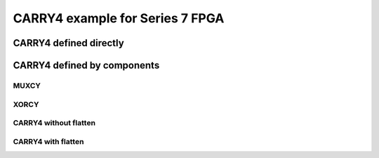 CARRY4 example for Series 7 FPGA
================================

CARRY4 defined directly
+++++++++++++++++++++++

.. no-license:: ../code/verilog/carry4-whole.v
   :language: verilog
   :linenos:

.. code-block:: rst
   :linenos:

   .. hdl-diagram:: ../code/verilog/carry4-whole.v
      :type: netlistsvg
      :module: CARRY4

.. hdl-diagram:: ../code/verilog/carry4-whole.v
   :type: netlistsvg
   :module: CARRY4


CARRY4 defined by components
++++++++++++++++++++++++++++

.. no-license:: ../code/verilog/carry4-bits.v
   :language: verilog
   :linenos:


.. no-license:: ../code/verilog/muxcy.v
   :language: verilog
   :linenos:


.. no-license:: ../code/verilog/xorcy.v
   :language: verilog
   :linenos:


MUXCY
*****

.. code-block:: rst
   :linenos:

   .. hdl-diagram:: ../code/verilog/muxcy.v
      :type: netlistsvg
      :caption: muxcy.v
      :module: MUXCY


.. hdl-diagram:: ../code/verilog/muxcy.v
   :type: netlistsvg
   :caption: muxcy.v
   :module: MUXCY


XORCY
*****

.. code-block:: rst
   :linenos:

   .. hdl-diagram:: ../code/verilog/xorcy.v
      :type: netlistsvg
      :caption: xorcy.v
      :module: XORCY


.. hdl-diagram:: ../code/verilog/xorcy.v
   :type: netlistsvg
   :caption: xorcy.v
   :module: XORCY

CARRY4 without flatten
**********************

.. code-block:: rst
   :linenos:

   .. hdl-diagram:: ../code/verilog/carry4-bits.v
      :type: netlistsvg
      :module: CARRY4
      :caption: carry4-bits.v without flatten


.. hdl-diagram:: ../code/verilog/carry4-bits.v
   :type: netlistsvg
   :module: CARRY4
   :caption: carry4-bits.v without flatten

CARRY4 with flatten
*******************

.. code-block:: rst
   :linenos:
   :emphasize-lines: 4

   .. hdl-diagram:: ../code/verilog/carry4-bits.v
      :type: netlistsvg
      :module: CARRY4
      :flatten:
      :caption: carry4-bits.v with flatten


.. hdl-diagram:: ../code/verilog/carry4-bits.v
   :type: netlistsvg
   :module: CARRY4
   :flatten:
   :caption: carry4-bits.v with flatten